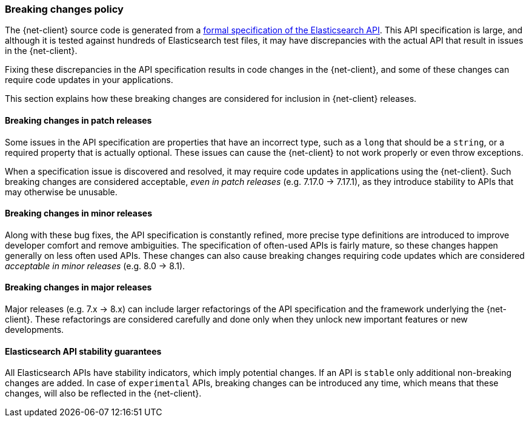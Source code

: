[[breaking-changes-policy]]
=== Breaking changes policy

The {net-client} source code is generated from a https://github.com/elastic/elasticsearch-specification[formal specification of the Elasticsearch API]. This API specification is large, and although it is tested against hundreds of Elasticsearch test files, it may have discrepancies with the actual API that result in issues in the {net-client}.

Fixing these discrepancies in the API specification results in code changes in the {net-client}, and some of these changes can require code updates in your applications.

This section explains how these breaking changes are considered for inclusion in {net-client} releases.

[discrete]
==== Breaking changes in patch releases

Some issues in the API specification are properties that have an incorrect type, such as a `long` that should be a `string`, or a required property that is actually optional. These issues can cause the {net-client} to not work properly or even throw exceptions.

When a specification issue is discovered and resolved, it may require code updates in applications using the {net-client}. Such breaking changes are considered acceptable, _even in patch releases_ (e.g. 7.17.0 -> 7.17.1), as they introduce stability to APIs that may otherwise be unusable.

[discrete]
==== Breaking changes in minor releases

Along with these bug fixes, the API specification is constantly refined, more precise type definitions are introduced to improve developer comfort and remove ambiguities. The specification of often-used APIs is fairly mature, so these changes happen generally on less often used APIs. These changes can also cause breaking changes requiring code updates which are considered _acceptable in minor releases_ (e.g. 8.0 -> 8.1).

[discrete]
==== Breaking changes in major releases

Major releases (e.g. 7.x -> 8.x) can include larger refactorings of the API specification and the framework underlying the {net-client}. These refactorings are considered carefully and done only when they unlock new important features or new developments.

[discrete]
==== Elasticsearch API stability guarantees

All Elasticsearch APIs have stability indicators, which imply potential changes. If an API is `stable` only additional non-breaking changes are added. In case of `experimental` APIs, breaking changes can be introduced any time, which means that these changes, will also be reflected in the {net-client}.
